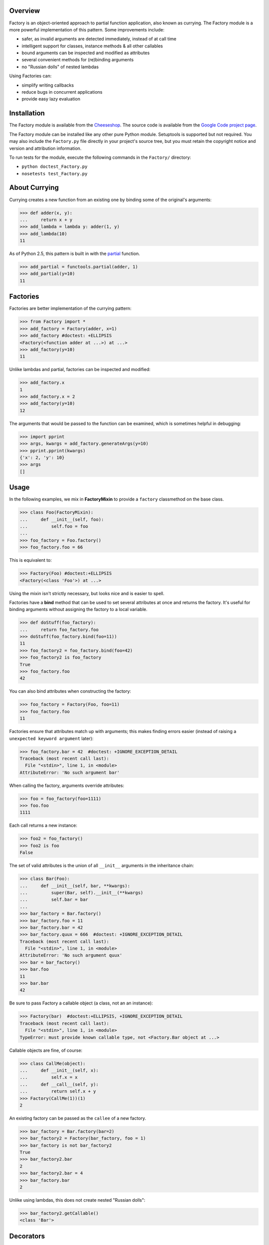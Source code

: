 Overview
========
Factory is an object-oriented approach to partial function application, also known as currying. The Factory module is a more powerful implementation of this pattern. Some improvements include:

- safer, as invalid arguments are detected immediately, instead of at call time
- intelligent support for classes, instance methods & all other callables
- bound arguments can be inspected and modified as attributes
- several convenient methods for (re)binding arguments
- no "Russian dolls" of nested lambdas

Using Factories can:

- simplify writing callbacks
- reduce bugs in concurrent applications
- provide easy lazy evaluation

Installation
============
The Factory module is available from the `Cheeseshop <http://pypi.python.org/pypi/Factory/>`_.  The source code is available from the `Google Code project page <http://code.google.com/p/python-factory/>`_.

The Factory module can be installed like any other pure Python module.  Setuptools is supported but not required.  You may also include the ``Factory.py`` file directly in your project's source tree, but you must retain the copyright notice and version and attribution information.

To run tests for the module, execute the following commands in the ``Factory/`` directory:

- ``python doctest_Factory.py``
- ``nosetests test_Factory.py``

About Currying
==============
Currying creates a new function from an existing one by binding some of the original's arguments:

>>> def adder(x, y):
...     return x + y
>>> add_lambda = lambda y: adder(1, y)
>>> add_lambda(10)
11

As of Python 2.5, this pattern is built in with the `partial <http://docs.python.org/whatsnew/2.5.html#pep-309-partial-function-application>`_ function.

>>> add_partial = functools.partial(adder, 1)
>>> add_partial(y=10)
11

Factories
=========
Factories are better implementation of the currying pattern:

>>> from Factory import *
>>> add_factory = Factory(adder, x=1)
>>> add_factory #doctest: +ELLIPSIS
<Factory(<function adder at ...>) at ...>
>>> add_factory(y=10)
11

Unlike lambdas and partial, factories can be inspected and modified:

>>> add_factory.x
1
>>> add_factory.x = 2
>>> add_factory(y=10)
12

The arguments that would be passed to the function can be examined, which
is sometimes helpful in debugging:

>>> import pprint
>>> args, kwargs = add_factory.generateArgs(y=10)
>>> pprint.pprint(kwargs)
{'x': 2, 'y': 10}
>>> args
[]

Usage
=====
In the following examples, we mix in **FactoryMixin** to provide a
``factory`` classmethod on the base class.

>>> class Foo(FactoryMixin):
...     def __init__(self, foo):
...         self.foo = foo
...
>>> foo_factory = Foo.factory()
>>> foo_factory.foo = 66

This is equivalent to:

>>> Factory(Foo) #doctest:+ELLIPSIS
<Factory(<class 'Foo'>) at ...>

Using the mixin isn't strictly necessary, but looks nice and is easier to spell.

Factories have a **bind** method that can be used to set several attributes
at once and returns the factory. It's useful for binding arguments
without assigning the factory to a local variable.

>>> def doStuff(foo_factory):
...     return foo_factory.foo
>>> doStuff(foo_factory.bind(foo=11))
11
>>> foo_factory2 = foo_factory.bind(foo=42)
>>> foo_factory2 is foo_factory
True
>>> foo_factory.foo
42

You can also bind attributes when constructing the factory:

>>> foo_factory = Factory(Foo, foo=11)
>>> foo_factory.foo
11

Factories ensure that attributes match up with arguments; this makes
finding errors easier (instead of raising a ``unexpected keyword argument``
later):

>>> foo_factory.bar = 42  #doctest: +IGNORE_EXCEPTION_DETAIL
Traceback (most recent call last):
  File "<stdin>", line 1, in <module>
AttributeError: 'No such argument bar'

When calling the factory, arguments override attributes:

>>> foo = foo_factory(foo=1111)
>>> foo.foo
1111

Each call returns a new instance:

>>> foo2 = foo_factory()
>>> foo2 is foo
False

The set of valid attributes is the union of all ``__init__`` arguments in the
inheritance chain:

>>> class Bar(Foo):
...     def __init__(self, bar, **kwargs):
...         super(Bar, self).__init__(**kwargs)
...         self.bar = bar
...
>>> bar_factory = Bar.factory()
>>> bar_factory.foo = 11
>>> bar_factory.bar = 42
>>> bar_factory.quux = 666  #doctest: +IGNORE_EXCEPTION_DETAIL
Traceback (most recent call last):
  File "<stdin>", line 1, in <module>
AttributeError: 'No such argument quux'
>>> bar = bar_factory()
>>> bar.foo
11
>>> bar.bar
42

Be sure to pass Factory a callable object (a class, not an an instance):

>>> Factory(bar)  #doctest:+ELLIPSIS, +IGNORE_EXCEPTION_DETAIL
Traceback (most recent call last):
  File "<stdin>", line 1, in <module>
TypeError: must provide known callable type, not <Factory.Bar object at ...>

Callable objects are fine, of course:

>>> class CallMe(object):
...     def __init__(self, x):
...         self.x = x
...     def __call__(self, y):
...         return self.x + y
>>> Factory(CallMe(1))(1)
2

An existing factory can be passed as the ``callee`` of a new factory.

>>> bar_factory = Bar.factory(bar=2)
>>> bar_factory2 = Factory(bar_factory, foo = 1)
>>> bar_factory is not bar_factory2
True
>>> bar_factory2.bar
2
>>> bar_factory2.bar = 4
>>> bar_factory.bar
2

Unlike using lambdas, this does not create nested "Russian dolls":

>>> bar_factory2.getCallable()
<class 'Bar'>

Decorators
==========
**returnFactory** is a decorator which *replaces* a function with its Factory-producing equivalent:

>>> @returnFactory
... def mult(x, y):
...     return x * y
>>> fac = mult(x=10, y=5)
>>> isinstance(fac, Factory)
True
>>> fac()
50

**factoryAttribute** adds a ``factory`` attribute to the decorated function:

>>> @factoryAttribute
... def adder(x, y):
...     return x + y
>>> fac = adder.factory(x=10)
>>> isinstance(fac, Factory)
True
>>> fac2 = adder.factory()
>>> fac is not fac2
True
>>> fac(y=42)
52

**factoryDescriptor** produces instance methods with a ``factory`` attribute. Inside classes, use this descriptor instead of factoryAttribute. This class may be used as a decorator:

>>> class Quux(object):
...     @factoryDescriptor
...     def doStuff(self, whatnot):
...          pass
>>> quux = Quux()
>>> fac = quux.doStuff.factory(whatnot=42)
>>> isinstance(fac, Factory)
True
>>> fac.whatnot
42

ObjectTemplates
================
ObjectTemplates are a template for creating objects. They work well with Factories.

A **Bunch** is simply a bunch of attributes. Keyword arguments to a Bunch are turned into attributes:

>>> b = Bunch(pants=42, shirt=15)
>>> b.pants
42
>>> b.shirt
15

Calling a bunch returns a new copy:

>>> c = b()
>>> c.__dict__ == b.__dict__
True
>>> c is b
False

When called, an **ObjectTemplate** instance produces a new instance
of ``bunchClass``. Attributes on the template are passed as kwargs
to the bunch.  However, if an attribute is callable, it is called
and the return value is used instead:

>>> counter = itertools.count(1).next # an incrementing counter
>>> def color():
...     return "blue"
>>> template = ObjectTemplate(size=42,
...                           color=color,
...                           count=counter,
...                           bunchClass=Bunch)
>>> bunch = template()
>>> isinstance(bunch, Bunch)
True
>>> bunch.size
42
>>> bunch.color
'blue'
>>> bunch.count
1

Each call to the template produces a new bunch.  Any functions will
be called again:

>>> bunch2 = template()
>>> bunch2.count
2

If you want to pass a callable object to the bunch, wrap it in a lambda:

>>> template = ObjectTemplate()
>>> template.return_val = color
>>> template.a_function = lambda: color
>>> bunch = template()
>>> bunch.return_val
'blue'
>>> bunch.a_function #doctest:+ELLIPSIS
<function color at ...>

Bugs
====
Bugs, feature requests and praise may be sent directly to `the author <mailto:pfein@pobox.com>`_.


